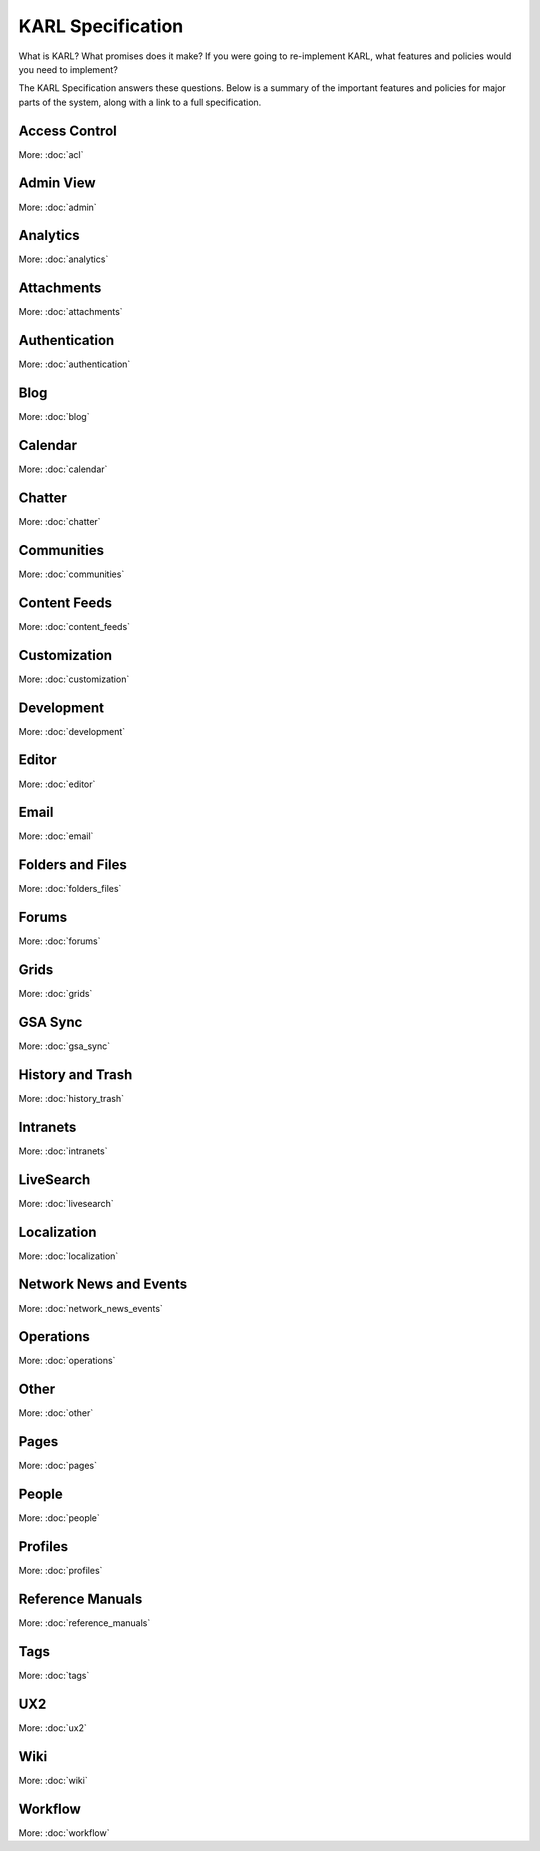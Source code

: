 ==================
KARL Specification
==================

What is KARL? What promises does it make? If you were going to
re-implement KARL, what features and policies would you need to
implement?

The KARL Specification answers these questions. Below is a summary of
the important features and policies for major parts of the system,
along with a link to a full specification.

Access Control
==============

More: :doc:`acl`

Admin View
==========

More: :doc:`admin`

Analytics
=========

More: :doc:`analytics`


Attachments
===========

More: :doc:`attachments`


Authentication
==============

More: :doc:`authentication`

Blog
====

More: :doc:`blog`

Calendar
========

More: :doc:`calendar`

Chatter
=======

More: :doc:`chatter`

Communities
===========

More: :doc:`communities`

Content Feeds
=============

More: :doc:`content_feeds`

Customization
=============

More: :doc:`customization`

Development
===========

More: :doc:`development`

Editor
======

More: :doc:`editor`

Email
=====

More: :doc:`email`

Folders and Files
=================

More: :doc:`folders_files`

Forums
======

More: :doc:`forums`

Grids
=====

More: :doc:`grids`

GSA Sync
========

More: :doc:`gsa_sync`

History and Trash
=================

More: :doc:`history_trash`

Intranets
=========

More: :doc:`intranets`

LiveSearch
==========

More: :doc:`livesearch`

Localization
============

More: :doc:`localization`

Network News and Events
=======================

More: :doc:`network_news_events`

Operations
==========

More: :doc:`operations`

Other
=====

More: :doc:`other`

Pages
=====

More: :doc:`pages`

People
======


More: :doc:`people`

Profiles
========

More: :doc:`profiles`

Reference Manuals
=================

More: :doc:`reference_manuals`

Tags
====

More: :doc:`tags`

UX2
===

More: :doc:`ux2`

Wiki
====

More: :doc:`wiki`

Workflow
========

More: :doc:`workflow`
